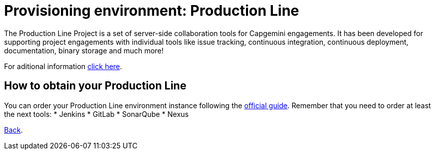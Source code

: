= Provisioning environment: Production Line

The Production Line Project is a set of server-side collaboration tools for Capgemini engagements. It has been developed for supporting project engagements with individual tools like issue tracking, continuous integration, continuous deployment, documentation, binary storage and much more!

For aditional information https://km3.capgemini.com/community/1042857/home[click here].

== How to obtain your Production Line

You can order your Production Line environment instance following the https://km3.capgemini.com/book/1082360[official guide]. Remember that you need to order at least the next tools:
 * Jenkins
 * GitLab
 * SonarQube
 * Nexus

link:dsf-how-to-use.asciidoc#Step-1---Configuration-and-service-integration[Back].
